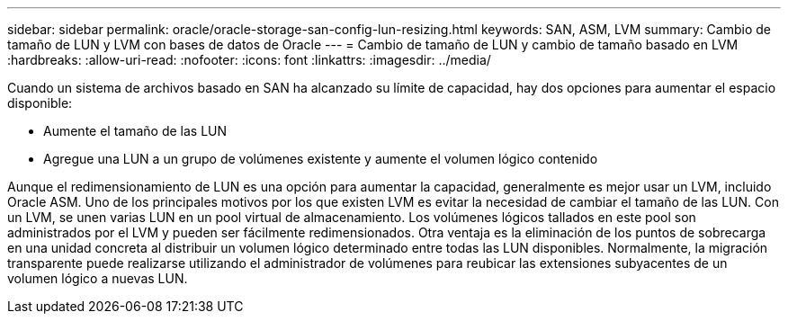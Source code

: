 ---
sidebar: sidebar 
permalink: oracle/oracle-storage-san-config-lun-resizing.html 
keywords: SAN, ASM, LVM 
summary: Cambio de tamaño de LUN y LVM con bases de datos de Oracle 
---
= Cambio de tamaño de LUN y cambio de tamaño basado en LVM
:hardbreaks:
:allow-uri-read: 
:nofooter: 
:icons: font
:linkattrs: 
:imagesdir: ../media/


[role="lead"]
Cuando un sistema de archivos basado en SAN ha alcanzado su límite de capacidad, hay dos opciones para aumentar el espacio disponible:

* Aumente el tamaño de las LUN
* Agregue una LUN a un grupo de volúmenes existente y aumente el volumen lógico contenido


Aunque el redimensionamiento de LUN es una opción para aumentar la capacidad, generalmente es mejor usar un LVM, incluido Oracle ASM. Uno de los principales motivos por los que existen LVM es evitar la necesidad de cambiar el tamaño de las LUN. Con un LVM, se unen varias LUN en un pool virtual de almacenamiento. Los volúmenes lógicos tallados en este pool son administrados por el LVM y pueden ser fácilmente redimensionados. Otra ventaja es la eliminación de los puntos de sobrecarga en una unidad concreta al distribuir un volumen lógico determinado entre todas las LUN disponibles. Normalmente, la migración transparente puede realizarse utilizando el administrador de volúmenes para reubicar las extensiones subyacentes de un volumen lógico a nuevas LUN.
